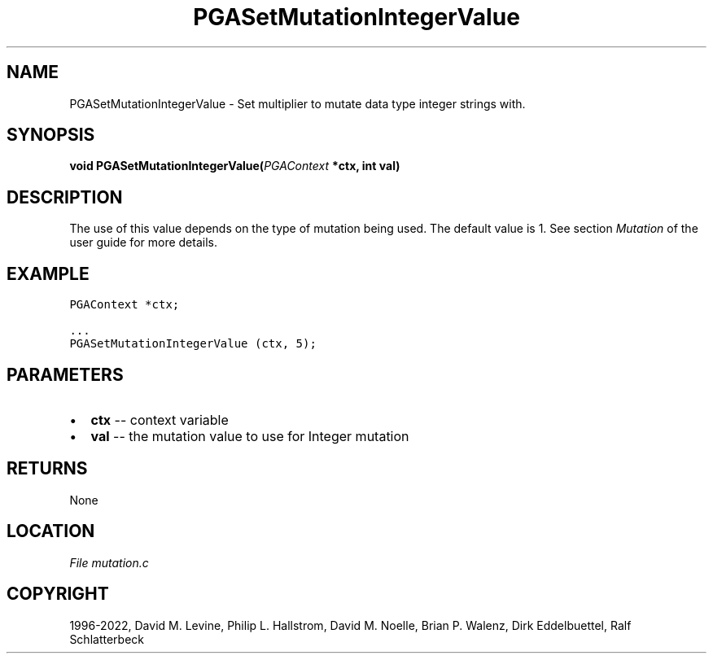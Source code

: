 .\" Man page generated from reStructuredText.
.
.
.nr rst2man-indent-level 0
.
.de1 rstReportMargin
\\$1 \\n[an-margin]
level \\n[rst2man-indent-level]
level margin: \\n[rst2man-indent\\n[rst2man-indent-level]]
-
\\n[rst2man-indent0]
\\n[rst2man-indent1]
\\n[rst2man-indent2]
..
.de1 INDENT
.\" .rstReportMargin pre:
. RS \\$1
. nr rst2man-indent\\n[rst2man-indent-level] \\n[an-margin]
. nr rst2man-indent-level +1
.\" .rstReportMargin post:
..
.de UNINDENT
. RE
.\" indent \\n[an-margin]
.\" old: \\n[rst2man-indent\\n[rst2man-indent-level]]
.nr rst2man-indent-level -1
.\" new: \\n[rst2man-indent\\n[rst2man-indent-level]]
.in \\n[rst2man-indent\\n[rst2man-indent-level]]u
..
.TH "PGASetMutationIntegerValue" "3" "2023-01-16" "" "PGAPack"
.SH NAME
PGASetMutationIntegerValue \- Set multiplier to mutate data type integer strings with. 
.SH SYNOPSIS
.B void  PGASetMutationIntegerValue(\fI\%PGAContext\fP  *ctx, int  val) 
.sp
.SH DESCRIPTION
.sp
The use of this value depends on the type of mutation being used.
The default value is 1.  See section \fI\%Mutation\fP of the user
guide for more details.
.SH EXAMPLE
.sp
.nf
.ft C
PGAContext *ctx;

\&...
PGASetMutationIntegerValue (ctx, 5);
.ft P
.fi

 
.SH PARAMETERS
.IP \(bu 2
\fBctx\fP \-\- context variable 
.IP \(bu 2
\fBval\fP \-\- the mutation value to use for Integer mutation 
.SH RETURNS
None
.SH LOCATION
\fI\%File mutation.c\fP
.SH COPYRIGHT
1996-2022, David M. Levine, Philip L. Hallstrom, David M. Noelle, Brian P. Walenz, Dirk Eddelbuettel, Ralf Schlatterbeck
.\" Generated by docutils manpage writer.
.
